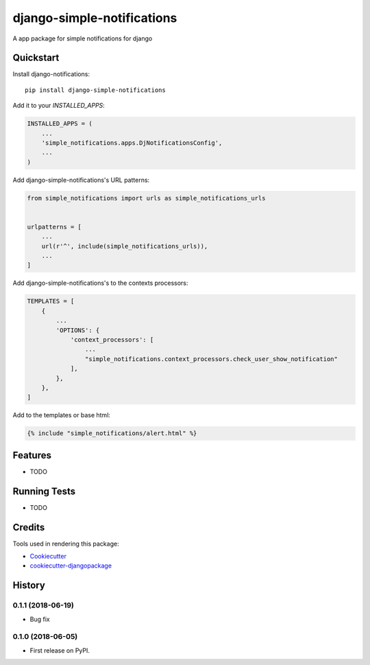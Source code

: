 =============================
django-simple-notifications
=============================

.. image:: https://travis-ci.org/leonardoo/django-simple-notifications.svg?branch=master
    :target: https://travis-ci.org/leonardoo/django-simple-notifications

.. image:: https://codecov.io/gh/leonardoo/django-simple-notifications/branch/master/graph/badge.svg
    :target: https://codecov.io/gh/leonardoo/django-simple-notifications

A app package for simple notifications for django

Quickstart
----------

Install django-notifications::

    pip install django-simple-notifications

Add it to your `INSTALLED_APPS`:

.. code-block:: python

    INSTALLED_APPS = (
        ...
        'simple_notifications.apps.DjNotificationsConfig',
        ...
    )

Add django-simple-notifications's URL patterns:

.. code-block:: python

    from simple_notifications import urls as simple_notifications_urls


    urlpatterns = [
        ...
        url(r'^', include(simple_notifications_urls)),
        ...
    ]


Add django-simple-notifications's to the contexts processors:

.. code-block:: python

    TEMPLATES = [
        {
            ...
            'OPTIONS': {
                'context_processors': [
                    ...
                    "simple_notifications.context_processors.check_user_show_notification"
                ],
            },
        },
    ]

Add to the templates or base html:

.. code-block:: python

    {% include "simple_notifications/alert.html" %}

Features
--------

* TODO

Running Tests
-------------

* TODO

Credits
-------

Tools used in rendering this package:

*  Cookiecutter_
*  `cookiecutter-djangopackage`_

.. _Cookiecutter: https://github.com/audreyr/cookiecutter
.. _`cookiecutter-djangopackage`: https://github.com/pydanny/cookiecutter-djangopackage




History
-------

0.1.1 (2018-06-19)
++++++++++++++++++

* Bug fix

0.1.0 (2018-06-05)
++++++++++++++++++

* First release on PyPI.


